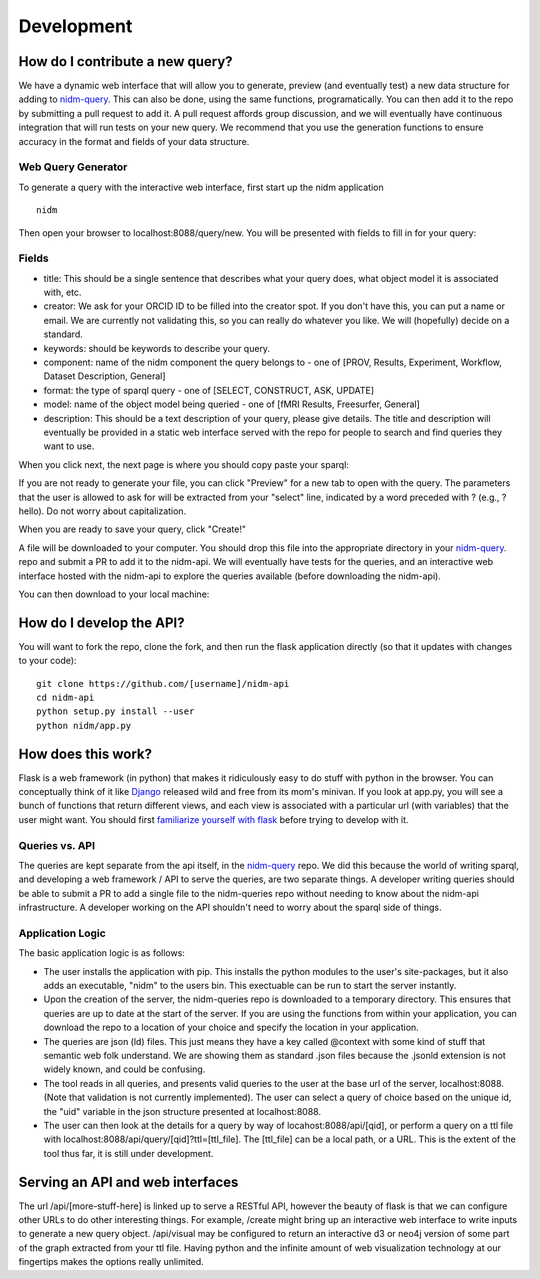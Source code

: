 Development
===========

How do I contribute a new query?
--------------------------------
We have a dynamic web interface that will allow you to generate, preview (and eventually test) a new data structure for adding to `nidm-query <https://github.com/incf-nidash/nidm-query>`_. This can also be done, using the same functions, programatically. You can then add it to the repo by submitting a pull request to add it. A pull request affords group discussion, and we will eventually have continuous integration that will run tests on your new query. We recommend that you use the generation functions to ensure accuracy in the format and fields of your data structure. 

Web Query Generator
'''''''''''''''''''

To generate a query with the interactive web interface, first start up the nidm application

::

    nidm

Then open your browser to localhost:8088/query/new. You will be presented with fields to fill in for your query:


.. image:: _static/img/development/queryField.png


Fields
''''''

- title: This should be a single sentence that describes what your query does, what object model it is associated with, etc.
- creator: We ask for your ORCID ID to be filled into the creator spot. If you don't have this, you can put a name or email. We are currently not validating this, so you can really do whatever you like. We will (hopefully) decide on a standard.
- keywords: should be keywords to describe your query.
- component: name of the nidm component the query belongs to - one of [PROV, Results, Experiment, Workflow, Dataset Description, General]
- format: the type of sparql query - one of [SELECT, CONSTRUCT, ASK, UPDATE]
- model: name of the object model being queried - one of [fMRI Results, Freesurfer, General]
- description: This should be a text description of your query, please give details. The title and description will eventually be provided in a static web interface served with the repo for people to search and find queries they want to use.


When you click next, the next page is where you should copy paste your sparql:


.. image:: _static/img/development/querySparql.png


If you are not ready to generate your file, you can click "Preview" for a new tab to open with the query. The parameters that the user is allowed to ask for will be extracted from your "select" line, indicated by a word preceded with ? (e.g., ?hello). Do not worry about capitalization. 

.. image:: _static/img/development/queryPreview.png

When you are ready to save your query, click "Create!"

.. image:: _static/img/development/queryDownload1.png

A file will be downloaded to your computer. You should drop this file into the appropriate directory in your `nidm-query <https://github.com/incf-nidash/nidm-query>`_. repo and submit a PR to add it to the nidm-api. We will eventually have tests for the queries, and an interactive web interface hosted with the nidm-api to explore the queries available (before downloading the nidm-api).

.. image:: _static/img/development/queryDownload2.png

You can then download to your local machine:



How do I develop the API?
-------------------------
You will want to fork the repo, clone the fork, and then run the flask application directly (so that it updates with changes to your code):


::

    git clone https://github.com/[username]/nidm-api
    cd nidm-api
    python setup.py install --user 
    python nidm/app.py



How does this work?
-------------------
Flask is a web framework (in python) that makes it ridiculously easy to do stuff with python in the browser. You can conceptually think of it like `Django <https://www.djangoproject.com/>`_ released wild and free from its mom's minivan. If you look at app.py, you will see a bunch of functions that return different views, and each view is associated with a particular url (with variables) that the user might want.  You should first `familiarize yourself with flask <flask.pocoo.org/docs/0.10/quickstart/>`_ before trying to develop with it.

Queries vs. API
'''''''''''''''
The queries are kept separate from the api itself, in the `nidm-query <https://github.com/incf-nidash/nidm-query>`_ repo. We did this because the world of writing sparql, and developing a web framework / API to serve the queries, are two separate things. A developer writing queries should be able to submit a PR to add a single file to the nidm-queries repo without needing to know about the nidm-api infrastructure. A developer working on the API shouldn't need to worry about the sparql side of things.

Application Logic
'''''''''''''''''
The basic application logic is as follows:

- The user installs the application with pip. This installs the python modules to the user's site-packages, but it also adds an executable, "nidm" to the users bin. This exectuable can be run to start the server instantly.
- Upon the creation of the server, the nidm-queries repo is downloaded to a temporary directory. This ensures that queries are up to date at the start of the server. If you are using the functions from within your application, you can download the repo to a location of your choice and specify the location in your application.
- The queries are json (ld) files. This just means they have a key called @context with some kind of stuff that semantic web folk understand. We are showing them as standard .json files because the .jsonld extension is not widely known, and could be confusing.
- The tool reads in all queries, and presents valid queries to the user at the base url of the server, localhost:8088. (Note that validation is not currently implemented). The user can select a query of choice based on the unique id, the "uid" variable in the json structure presented at localhost:8088.
- The user can then look at the details for a query by way of locahost:8088/api/[qid], or perform a query on a ttl file with localhost:8088/api/query/[qid]?ttl=[ttl_file]. The [ttl_file] can be a local path, or a URL. This is the extent of the tool thus far, it is still under development. 

Serving an API and web interfaces
---------------------------------
The url /api/[more-stuff-here] is linked up to serve a RESTful API, however the beauty of flask is that we can configure other URLs to do other interesting things. For example, /create might bring up an interactive web interface to write inputs to generate a new query object. /api/visual may be configured to return an interactive d3 or neo4j version of some part of the graph extracted from your ttl file. Having python and the infinite amount of web visualization technology at our fingertips makes the options really unlimited.
